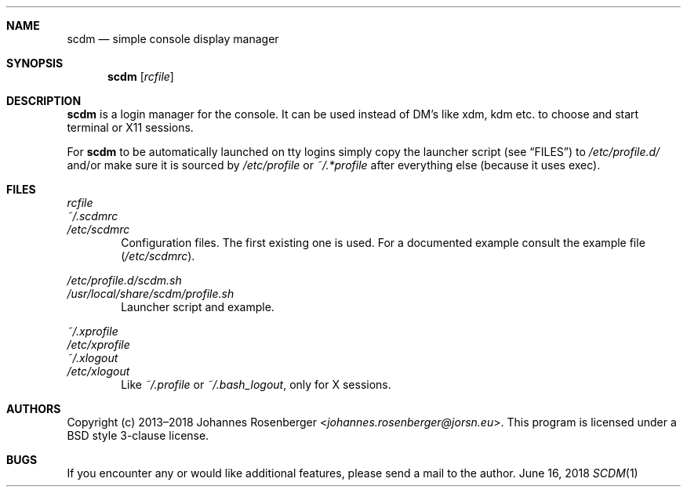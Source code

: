 .Dd June 16, 2018
.Dt SCDM 1
.Sh NAME
.Nm scdm
.Nd simple console display manager
.Sh SYNOPSIS
.Nm
.Op Ar rcfile
.Sh DESCRIPTION
.Nm
is a login manager for the console. It can be used instead of DM's
like xdm, kdm etc. to choose and start terminal or X11 sessions.
.Pp
For
.Nm
to be automatically launched on tty logins simply copy
the launcher script
.Pq see Sx FILES
to
.Pa /etc/profile.d/
and/or make sure
it is sourced by
.Pa /etc/profile
or
.Pa ~/.*profile
after everything else
.Pq because it uses exec .
.Sh FILES
.Bl -item -compact
.It
.Ar rcfile
.It
.Pa ~/.scdmrc
.It
.Pa /etc/scdmrc
.El
.D1 Configuration files. The first existing one is used. \
For a documented example consult the example file \
Pq Pa /etc/scdmrc .
.Pp
.Bl -item -compact
.It
.Pa /etc/profile.d/scdm.sh
.It
.Pa /usr/local/share/scdm/profile.sh
.El
.D1 Launcher script and example.
.Pp
.Bl -item -compact
.It
.Pa ~/.xprofile
.It
.Pa /etc/xprofile
.It
.Pa ~/.xlogout
.It
.Pa /etc/xlogout
.El
.D1 Like Pa ~/.profile No or Pa ~/.bash_logout , No only for X sessions.
.Sh AUTHORS
Copyright (c) 2013\[en]2018
.An Johannes Rosenberger Aq Mt johannes.rosenberger@jorsn.eu .
This program is licensed under a BSD style 3\-clause license.
.Sh BUGS
If you encounter any or would like additional features, please send a mail to
the author.
